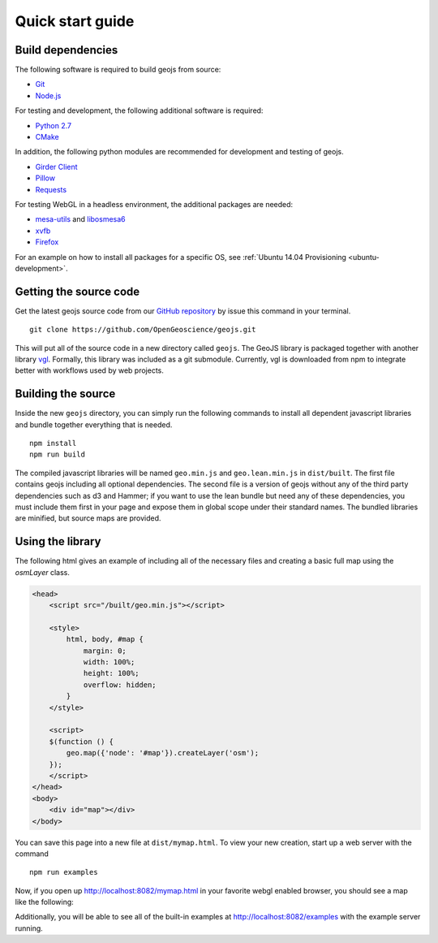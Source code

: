 .. _project-setup-guide:

=================
Quick start guide
=================

Build dependencies
------------------

The following software is required to build geojs from source:

* `Git <http://git-scm.com/>`_
* `Node.js <http://nodejs.org/>`_

For testing and development, the following additional software is required:

* `Python 2.7 <http://www.python.org/>`_
* `CMake <http://www.cmake.org/>`_

In addition, the following python modules are recommended for development
and testing of geojs.

* `Girder Client <http://girder.readthedocs.io>`_
* `Pillow <http://pillow.readthedocs.io>`_
* `Requests <http://docs.python-requests.org/en/latest/>`_

For testing WebGL in a headless environment, the additional packages are needed:

* `mesa-utils <http://www.mesa3d.org/>`_ and `libosmesa6 <http://www.mesa3d.org/>`_
* `xvfb <https://www.x.org/archive/X11R7.6/doc/man/man1/Xvfb.1.xhtml>`_
* `Firefox <http://www.mozilla.org/firefox>`_

For an example on how to install all packages for a specific OS, see
:ref:`Ubuntu 14.04 Provisioning <ubuntu-development>`.


Getting the source code
-----------------------

Get the latest geojs source code from our `GitHub repository`_
by issue this command in your terminal. ::

    git clone https://github.com/OpenGeoscience/geojs.git

This will put all of the source code in a new directory called
``geojs``.  The GeoJS library is packaged together with another
library `vgl`_.  Formally, this library was included as a git
submodule.  Currently, vgl is downloaded from npm to integrate
better with workflows used by web projects.

.. _GitHub repository: https://github.com/OpenGeoscience/geojs
.. _vgl: https://github.com/OpenGeoscience/vgl

Building the source
-------------------

Inside the new ``geojs`` directory, you can simply run the following commands to
install all dependent javascript libraries and bundle together everything that
is needed. ::

    npm install
    npm run build

The compiled javascript libraries will be named ``geo.min.js`` and ``geo.lean.min.js`` in ``dist/built``.
The first file contains geojs including all optional dependencies. The second file is a version of
geojs without any of the third party dependencies such as d3 and Hammer; if you want to use the lean
bundle but need any of these dependencies, you must include them first in your page and expose them in
global scope under their standard names. The bundled libraries are minified, but source maps are provided.

.. _quick-start-guide:

Using the library
-----------------

The following html gives an example of including all of the necessary files
and creating a basic full map using the `osmLayer` class.

.. code-block:: html

    <head>
        <script src="/built/geo.min.js"></script>

        <style>
            html, body, #map {
                margin: 0;
                width: 100%;
                height: 100%;
                overflow: hidden;
            }
        </style>

        <script>
        $(function () {
            geo.map({'node': '#map'}).createLayer('osm');
        });
        </script>
    </head>
    <body>
        <div id="map"></div>
    </body>

You can save this page into a new file at ``dist/mymap.html``.  To view your new creation,
start up a web server with the command ::

    npm run examples

Now, if you open up `<http://localhost:8082/mymap.html>`_ in your favorite webgl enabled
browser, you should see a map like the following:

.. image:: images/osmmap.png
    :align: center

Additionally, you will be able to see all of the built-in examples at
`<http://localhost:8082/examples>`_ with the example server running.
